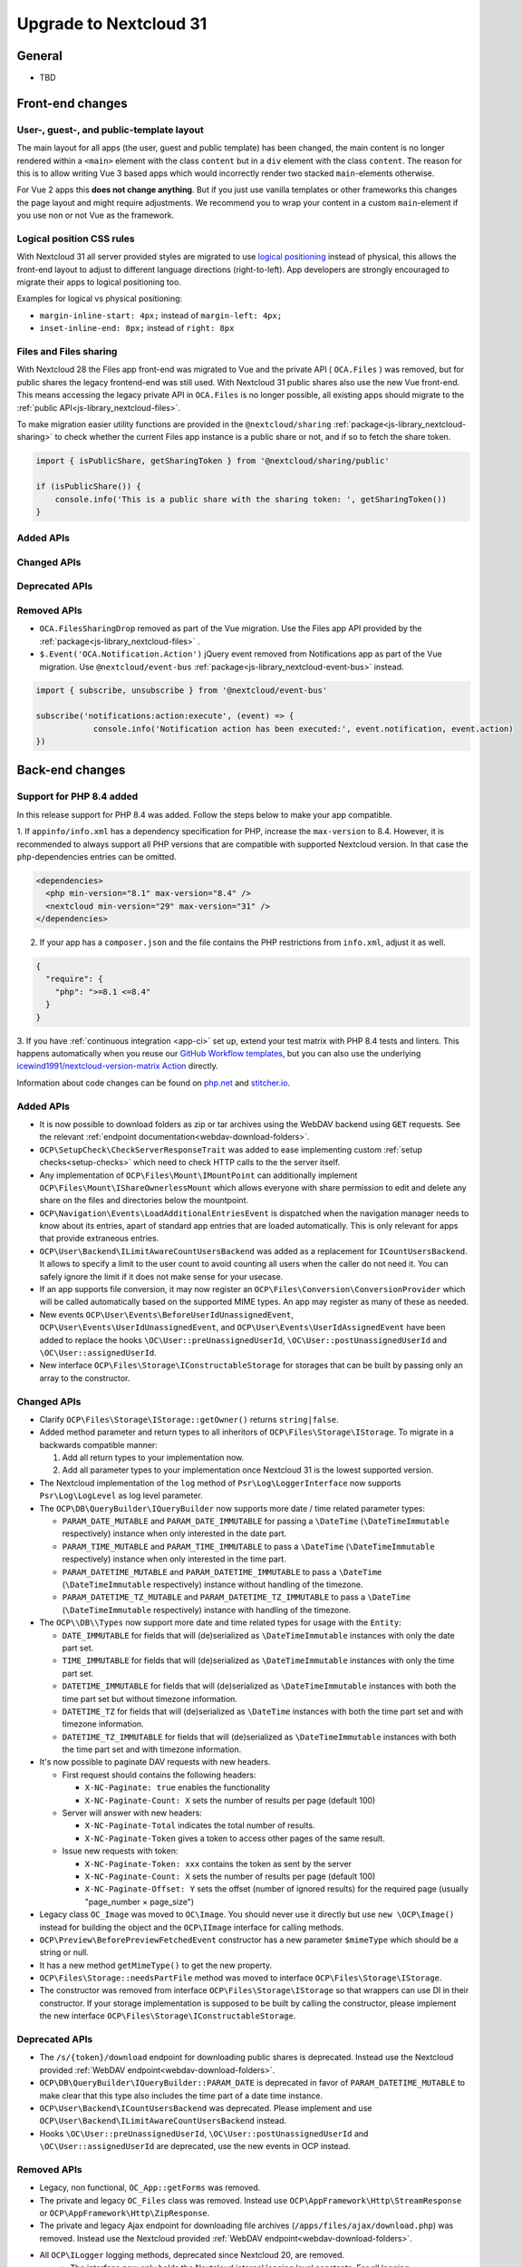 =======================
Upgrade to Nextcloud 31
=======================

General
-------

- TBD

Front-end changes
-----------------

User-, guest-, and public-template layout
^^^^^^^^^^^^^^^^^^^^^^^^^^^^^^^^^^^^^^^^^

The main layout for all apps (the user, guest and public template) has been changed,
the main content is no longer rendered within a ``<main>`` element with the class ``content`` but in a ``div`` element with the class ``content``.
The reason for this is to allow writing Vue 3 based apps which would incorrectly render two stacked ``main``-elements otherwise.

For Vue 2 apps this **does not change anything**.
But if you just use vanilla templates or other frameworks this changes the page layout and might require adjustments.
We recommend you to wrap your content in a custom ``main``-element if you use non or not Vue as the framework.

Logical position CSS rules
^^^^^^^^^^^^^^^^^^^^^^^^^^

With Nextcloud 31 all server provided styles are migrated to use `logical positioning <https://developer.mozilla.org/en-US/docs/Web/CSS/CSS_logical_properties_and_values>`_
instead of physical, this allows the front-end layout to adjust to different language directions (right-to-left).
App developers are strongly encouraged to migrate their apps to logical positioning too.

Examples for logical vs physical positioning:

- ``margin-inline-start: 4px;`` instead of ``margin-left: 4px;``
- ``inset-inline-end: 8px;`` instead of ``right: 8px``

Files and Files sharing
^^^^^^^^^^^^^^^^^^^^^^^

With Nextcloud 28 the Files app front-end was migrated to Vue and the private API ( ``OCA.Files`` ) was removed,
but for public shares the legacy frontend-end was still used. With Nextcloud 31 public shares also use the new Vue front-end.
This means accessing the legacy private API in ``OCA.Files`` is no longer possible, all existing apps should migrate to the :ref:`public API<js-library_nextcloud-files>`.

To make migration easier utility functions are provided in the ``@nextcloud/sharing`` :ref:`package<js-library_nextcloud-sharing>`
to check whether the current Files app instance is a public share or not, and if so to fetch the share token.

.. code-block:: JavaScript

    import { isPublicShare, getSharingToken } from '@nextcloud/sharing/public'

    if (isPublicShare()) {
        console.info('This is a public share with the sharing token: ', getSharingToken())
    }

Added APIs
^^^^^^^^^^

Changed APIs
^^^^^^^^^^^^

Deprecated APIs
^^^^^^^^^^^^^^^

Removed APIs
^^^^^^^^^^^^

- ``OCA.FilesSharingDrop`` removed as part of the Vue migration. Use the Files app API provided by the :ref:`package<js-library_nextcloud-files>` .
- ``$.Event('OCA.Notification.Action')`` jQuery event removed from Notifications app as part of the Vue migration. Use ``@nextcloud/event-bus`` :ref:`package<js-library_nextcloud-event-bus>` instead.

.. code-block:: JavaScript

    import { subscribe, unsubscribe } from '@nextcloud/event-bus'

    subscribe('notifications:action:execute', (event) => {
		console.info('Notification action has been executed:', event.notification, event.action)
    })

Back-end changes
----------------

Support for PHP 8.4 added
^^^^^^^^^^^^^^^^^^^^^^^^^

In this release support for PHP 8.4 was added. Follow the steps below to make your app compatible.

1. If ``appinfo/info.xml`` has a dependency specification for PHP, increase the ``max-version`` to 8.4.
However, it is recommended to always support all PHP versions that are compatible with supported Nextcloud version.
In that case the ``php``-dependencies entries can be omitted.

.. code-block:: xml

  <dependencies>
    <php min-version="8.1" max-version="8.4" />
    <nextcloud min-version="29" max-version="31" />
  </dependencies>


2. If your app has a ``composer.json`` and the file contains the PHP restrictions from ``info.xml``, adjust it as well.

.. code-block:: json

  {
    "require": {
      "php": ">=8.1 <=8.4"
    }
  }

3. If you have :ref:`continuous integration <app-ci>` set up, extend your test matrix with PHP 8.4 tests and linters.
This happens automatically when you reuse our `GitHub Workflow templates <https://github.com/nextcloud/.github>`__,
but you can also use the underlying `icewind1991/nextcloud-version-matrix Action <https://github.com/icewind1991/nextcloud-version-matrix>`__ directly.

Information about code changes can be found on `php.net <https://www.php.net/migration84>`__ and `stitcher.io <https://stitcher.io/blog/new-in-php-84>`__.

Added APIs
^^^^^^^^^^

- It is now possible to download folders as zip or tar archives using the WebDAV backend using :code:`GET` requests.
  See the relevant :ref:`endpoint documentation<webdav-download-folders>`.
- ``OCP\SetupCheck\CheckServerResponseTrait`` was added to ease implementing custom :ref:`setup checks<setup-checks>`
  which need to check HTTP calls to the the server itself.
- Any implementation of ``OCP\Files\Mount\IMountPoint`` can additionally implement ``OCP\Files\Mount\IShareOwnerlessMount`` which allows everyone with share permission to edit and delete any share on the files and directories below the mountpoint.
- ``OCP\Navigation\Events\LoadAdditionalEntriesEvent`` is dispatched when the navigation manager needs to know about its entries, apart of standard app entries that are loaded automatically. This is only relevant for apps that provide extraneous entries.
- ``OCP\User\Backend\ILimitAwareCountUsersBackend`` was added as a replacement for ``ICountUsersBackend``. It allows to specify a limit to the user count to avoid counting all users when the caller do not need it. You can safely ignore the limit if it does not make sense for your usecase.
- If an app supports file conversion, it may now register an ``OCP\Files\Conversion\ConversionProvider`` which will
  be called automatically based on the supported MIME types. An app may register as many of these as needed.
- New events ``OCP\User\Events\BeforeUserIdUnassignedEvent``, ``OCP\User\Events\UserIdUnassignedEvent``, and ``OCP\User\Events\UserIdAssignedEvent`` have been added to replace the hooks ``\OC\User::preUnassignedUserId``, ``\OC\User::postUnassignedUserId`` and ``\OC\User::assignedUserId``.
- New interface ``OCP\Files\Storage\IConstructableStorage`` for storages that can be built by passing only an array to the constructor.

Changed APIs
^^^^^^^^^^^^

- Clarify ``OCP\Files\Storage\IStorage::getOwner()`` returns ``string|false``.
- Added method parameter and return types to all inheritors of ``OCP\Files\Storage\IStorage``. To migrate in a backwards compatible manner:

  #. Add all return types to your implementation now.
  #. Add all parameter types to your implementation once Nextcloud 31 is the lowest supported version.

- The Nextcloud implementation of the ``log`` method of ``Psr\Log\LoggerInterface`` now supports ``Psr\Log\LogLevel`` as log level parameter.
- The ``OCP\DB\QueryBuilder\IQueryBuilder`` now supports more date / time related parameter types:

  - ``PARAM_DATE_MUTABLE`` and ``PARAM_DATE_IMMUTABLE`` for passing a ``\DateTime`` (``\DateTimeImmutable`` respectively) instance when only interested in the date part.
  - ``PARAM_TIME_MUTABLE`` and ``PARAM_TIME_IMMUTABLE`` to pass a ``\DateTime`` (``\DateTimeImmutable`` respectively) instance when only interested in the time part.
  - ``PARAM_DATETIME_MUTABLE`` and ``PARAM_DATETIME_IMMUTABLE`` to pass a ``\DateTime`` (``\DateTimeImmutable`` respectively) instance without handling of the timezone.
  - ``PARAM_DATETIME_TZ_MUTABLE`` and ``PARAM_DATETIME_TZ_IMMUTABLE`` to pass a ``\DateTime`` (``\DateTimeImmutable`` respectively) instance with handling of the timezone.

- The ``OCP\\DB\\Types`` now support more date and time related types for usage with the ``Entity``:

  - ``DATE_IMMUTABLE`` for fields that will (de)serialized as ``\DateTimeImmutable`` instances with only the date part set.
  - ``TIME_IMMUTABLE`` for fields that will (de)serialized as ``\DateTimeImmutable`` instances with only the time part set.
  - ``DATETIME_IMMUTABLE`` for fields that will (de)serialized as ``\DateTimeImmutable`` instances with both the time part set but without timezone information.
  - ``DATETIME_TZ`` for fields that will (de)serialized as ``\DateTime`` instances with both the time part set and with timezone information.
  - ``DATETIME_TZ_IMMUTABLE`` for fields that will (de)serialized as ``\DateTimeImmutable`` instances with both the time part set and with timezone information.

- It's now possible to paginate DAV requests with new headers. 

  - First request should contains the following headers:

    - ``X-NC-Paginate: true`` enables the functionality
    - ``X-NC-Paginate-Count: X``  sets the number of results per page (default 100)

  - Server will answer with new headers:

    - ``X-NC-Paginate-Total`` indicates the total number of results.
    - ``X-NC-Paginate-Token`` gives a token to access other pages of the same result.

  - Issue new requests with token:

    - ``X-NC-Paginate-Token: xxx`` contains the token as sent by the server
    - ``X-NC-Paginate-Count: X``  sets the number of results per page (default 100)
    - ``X-NC-Paginate-Offset: Y`` sets the offset (number of ignored results) for the required page (usually "page_number × page_size")

- Legacy class ``OC_Image`` was moved to ``OC\Image``. You should never use it directly but use ``new \OCP\Image()`` instead for building the object and the ``OCP\IImage`` interface for calling methods.
- ``OCP\Preview\BeforePreviewFetchedEvent`` constructor has a new parameter ``$mimeType`` which should be a string or null.
- It has a new method ``getMimeType()`` to get the new property.
- ``OCP\Files\Storage::needsPartFile`` method was moved to interface ``OCP\Files\Storage\IStorage``.
- The constructor was removed from interface ``OCP\Files\Storage\IStorage`` so that wrappers can use DI in their constructor. If your storage implementation is supposed to be built by calling the constructor, please implement the new interface ``OCP\Files\Storage\IConstructableStorage``.

Deprecated APIs
^^^^^^^^^^^^^^^

- The ``/s/{token}/download`` endpoint for downloading public shares is deprecated.
  Instead use the Nextcloud provided :ref:`WebDAV endpoint<webdav-download-folders>`.
- ``OCP\DB\QueryBuilder\IQueryBuilder::PARAM_DATE`` is deprecated in favor of ``PARAM_DATETIME_MUTABLE``
  to make clear that this type also includes the time part of a date time instance.
- ``OCP\User\Backend\ICountUsersBackend`` was deprecated. Please implement and use ``OCP\User\Backend\ILimitAwareCountUsersBackend`` instead.
- Hooks ``\OC\User::preUnassignedUserId``, ``\OC\User::postUnassignedUserId`` and ``\OC\User::assignedUserId`` are deprecated, use the new events in OCP instead.

Removed APIs
^^^^^^^^^^^^

- Legacy, non functional, ``OC_App::getForms`` was removed.
- The private and legacy ``OC_Files`` class was removed.
  Instead use ``OCP\AppFramework\Http\StreamResponse`` or ``OCP\AppFramework\Http\ZipResponse``.
- The private and legacy Ajax endpoint for downloading file archives (``/apps/files/ajax/download.php``) was removed.
  Instead use the Nextcloud provided :ref:`WebDAV endpoint<webdav-download-folders>`.
- All ``OCP\ILogger`` logging methods, deprecated since Nextcloud 20, are removed.
    - The interface now only holds the Nextcloud internal logging level constants.
      For all logging ``Psr\Log\LoggerInterface`` should be used.
    - The ``OCP\ILogger`` interface can no longer be dependency injected as it now only holds constants.
    - ``OCP\IServerContainer::getLogger`` was removed, use dependency injection with ``Psr\Log\LoggerInterface`` instead.
- The internal class ``OC\AppFramework\Logger`` was removed, it should have been never used by apps.
  All using apps should migrate to ``Psr\Log\LoggerInterface``.
- Legacy endpoint to test remote share endpoint (``/testremote``) was removed.

- Legacy class ``OC_API`` was moved to a private namespace. It should not be needed by applications.
- Deprecated interface ``OCP\Files\Storage`` was removed. Use ``OCP\Files\Storage\IStorage`` instead.
- Removed deprecated alias from DI, use the interfaces or class names instead:

.. list-table:: Removed deprecated aliases
   :header-rows: 1

   * - Removed alias
     - Replace by
   * - CalendarManager
     - ``OCP\Calendar\IManager::class``
   * - CalendarResourceBackendManager
     - ``OCP\Calendar\Resource\IManager::class``
   * - CalendarRoomBackendManager
     - ``OCP\Calendar\Room\IManager::class``
   * - ContactsManager
     - ``OCP\Contacts\IManager::class``
   * - PreviewManager
     - ``OCP\IPreview::class``
   * - EncryptionManager
     - ``OCP\Encryption\IManager::class``
   * - EncryptionFileHelper
     - ``OCP\Encryption\IFile::class``
   * - EncryptionKeyStorage
     - ``OCP\Encryption\Keys\IStorage::class``
   * - TagMapper
     - ``OC\Tagging\TagMapper::class``
   * - TagManager
     - ``OCP\ITagManager::class``
   * - SystemTagObjectMapper
     - ``OCP\SystemTag\ISystemTagObjectMapper::class``
   * - LazyRootFolder
     - ``OCP\Files\IRootFolder::class``
   * - UserManager
     - ``OCP\IUserManager::class``
   * - GroupManager
     - ``OCP\IGroupManager::class``
   * - UserSession
     - ``OCP\IUserSession::class::class``
   * - NavigationManager
     - ``OCP\INavigationManager::class``
   * - AllConfig
     - ``OCP\IConfig::class``
   * - SystemConfig
     - ``OC\SystemConfig::class``
   * - AppConfig
     - ``OCP\IAppConfig::class``
   * - L10NFactory
     - ``OCP\L10N\IFactory::class``
   * - URLGenerator
     - ``OCP\IURLGenerator::class``
   * - AppFetcher
     - ``OC\App\AppStore\Fetcher\AppFetcher::class``
   * - CategoryFetcher
     - ``OC\App\AppStore\Fetcher\CategoryFetcher::class``
   * - UserCache
     - ``OCP\ICache::class``
   * - MemCacheFactory
     - ``OCP\ICacheFactory::class``
   * - ActivityManager
     - ``OCP\Activity\IManager::class``
   * - AvatarManager
     - ``OCP\IAvatarManager::class``
   * - Logger
     - ``OCP\ILogger::class`` (but please use LoggerInterface instead)
   * - JobList
     - ``OCP\BackgroundJob\IJobList::class``
   * - Router
     - ``OCP\Route\IRouter::class``
   * - SecureRandom
     - ``OCP\Security\ISecureRandom::class``
   * - Crypto
     - ``OCP\Security\ICrypto::class``
   * - Hasher
     - ``OCP\Security\IHasher::class``
   * - CredentialsManager
     - ``OCP\Security\ICredentialsManager::class``
   * - DatabaseConnection
     - ``OCP\IDBConnection::class``
   * - EventLogger
     - ``OCP\Diagnostics\IEventLogger::class``
   * - QueryLogger
     - ``OCP\Diagnostics\IQueryLogger::class``
   * - TempManager
     - ``OCP\ITempManager::class``
   * - AppManager
     - ``OCP\App\IAppManager::class``
   * - DateTimeZone
     - ``OCP\IDateTimeZone::class``
   * - DateTimeFormatter
     - ``OCP\IDateTimeFormatter::class``
   * - UserMountCache
     - ``OCP\Files\Config\IUserMountCache::class``
   * - MountConfigManager
     - ``OCP\Files\Config\IMountProviderCollection::class``
   * - IniWrapper
     - ``bantu\IniGetWrapper\IniGetWrapper::class``
   * - AsyncCommandBus
     - ``OCP\Command\IBus::class``
   * - TrustedDomainHelper
     - ``OCP\Security\ITrustedDomainHelper::class``
   * - Throttler
     - ``OCP\Security\Bruteforce\IThrottler::class``
   * - Request
     - ``OCP\IRequest::class``
   * - Mailer
     - ``OCP\Mail\IMailer::class``
   * - LDAPProvider
     - ``OCP\LDAP\ILDAPProvider::class``
   * - LockingProvider
     - ``OCP\Lock\ILockingProvider::class``
   * - MountManager
     - ``OCP\Files\Mount\IMountManager::class``
   * - MimeTypeDetector
     - ``IMimeTypeDetector::class``
   * - MimeTypeLoader
     - ``OCP\Files\IMimeTypeLoader::class``
   * - NotificationManager
     - ``OCP\Notification\IManager::class``
   * - CapabilitiesManager
     - ``OC\CapabilitiesManager::class``
   * - CommentsManager
     - ``OCP\Comments\ICommentsManager::class``
   * - CsrfTokenManager
     - ``OC\Security\CSRF\CsrfTokenManager::class``
   * - ContentSecurityPolicyManager
     - ``OCP\Security\IContentSecurityPolicyManager::class``
   * - ShareManager
     - ``OCP\Share\IManager::class``
   * - CollaboratorSearch
     - ``OCP\Collaboration\Collaborators\ISearch::class``
   * - ControllerMethodReflector
     - ``OCP\AppFramework\Utility\IControllerMethodReflector::class``
   * - TimeFactory
     - ``OCP\AppFramework\Utility\ITimeFactory::class``
   * - Defaults
     - ``OCP\Defaults::class``
